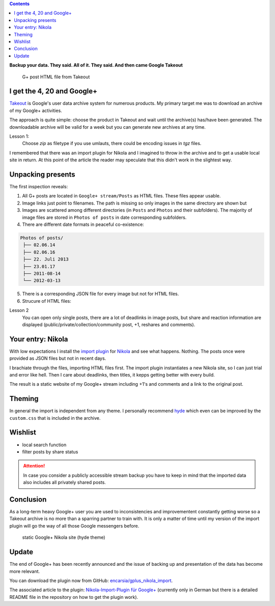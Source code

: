 .. title: Lost in the rabbit hole of Google Takeout
.. slug: google-takeout
.. date: 2018-05-31 16:10:07 UTC+02:00
.. tags: google+,takeout,nikola,python
.. category: socialmedia
.. link: 
.. description: 
.. type: text

.. class:: warning pull-right

.. contents::

**Backup your data. They said. All of it. They said. And then came Google Takeout**

.. figure:: /images/import_gplus_post.png

    G+ post HTML file from Takeout

I get the 4, 20 and Google+
===========================

`Takeout <http://google.com/takeout/>`_ is Google's user data archive system for numerous products. My primary target me was to download an archive of my Google+ activities.

The approach is quite simple: choose the product in Takeout and wait until the archive(s) has/have been generated. The downloadable archive will be valid for a week but you can generate new archives at any time.

Lesson 1:
    Choose *zip* as filetype if you use umlauts, there could be encoding issues in *tgz* files.

I remembered that there was an import plugin for Nikola and I imagined to throw in the archive and to get a usable local site in return. At this point of the article the reader may speculate that this didn't work in the slightest way.

Unpacking presents
==================

The first inspection reveals:

1. All G+ posts are located in ``Google+ stream/Posts`` as HTML files. These files appear usable.

2. Image links just point to filenames. The path is missing so only images in the same directory are shown but
 
3. Images are scattered among different directories (in ``Posts`` and ``Photos`` and their subfolders). The majority of image files are stored in ``Photos of posts`` in date corresponding subfolders.

4. There are different date formats in peaceful co-existence:

.. code-block::

    Photos of posts/
     ├── 02.06.14
     ├── 02.06.16
     ├── 22. Juli 2013
     ├── 23.01.17
     ├── 2011-08-14
     └── 2012-03-13

5. There is a corresponding JSON file for every image but not for HTML files.

6. Strucure of HTML files:

.. thumbnail:: /images/import_gplus_inspector.png

    Dumdidumdumdum...Inspektor Gadget

Lesson 2
    You can open only single posts, there are a lot of deadlinks in image posts, but share and reaction information are displayed (public/private/collection/community post, +1, reshares and comments).

Your entry: Nikola
==================

With low expectations I install the `import plugin <https://plugins.getnikola.com/v7/import_gplus/>`_ for `Nikola <https://getnikola.com/>`_ and see what happens. Nothing. The posts once were provided as JSON files but not in recent days.

I brachiate through the files, importing HTML files first. The import plugin instantiates a new Nikola site, so I can just trial and error like hell. Then I care about deadlinks, then titles, it kepps getting better with every build.

The result is a static website of my Google+ stream including +1's and comments and a link to the original post.

Theming
=======

In general the import is independent from any theme. I personally recommend `hyde <https://themes.getnikola.com/v7/hyde/>`_ which even can be improved by the ``custom.css`` that is included in the archive.

Wishlist
========

* local search function
* filter posts by share status

.. attention::

    In case you consider a publicly accessible stream backup you have to keep in mind that the imported data also includes all privately shared posts.


Conclusion
==========

As a long-term heavy Google+ user you are used to inconsistencies and improvementent constantly getting worse so a Takeout archive is no more than a sparring partner to train with. It is only a matter of time until my version of the import plugin will go the way of all those Google messengers before.

.. figure:: /images/takeout_gplus_slow.gif

    static Google+ Nikola site (hyde theme)

Update
======

The end of Google+ has been recently announced and the issue of backing up and presentation of the data has become more relevant.

You can download the plugin now from GitHub: `encarsia/gplus_nikola_import <https://github.com/encarsia/gplus_nikola_import>`_.

The associated article to the plugin: `Nikola-Import-Plugin für Google+ <link://slug/import-gplus-nikola>`_ (currently only in German but there is a detailed README file in the repository on how to get the plugin work).

.. raw:: html

    <br>
    <a class="discuss-on-gplus" href="https://plus.google.com/105146352752269764996/posts/SkUoxkiTAK3">Comment on <i class="fa fa-google-plus"></i></a>

